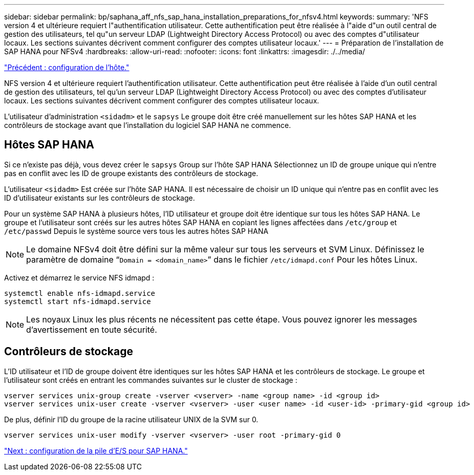 ---
sidebar: sidebar 
permalink: bp/saphana_aff_nfs_sap_hana_installation_preparations_for_nfsv4.html 
keywords:  
summary: 'NFS version 4 et ultérieure requiert l"authentification utilisateur. Cette authentification peut être réalisée à l"aide d"un outil central de gestion des utilisateurs, tel qu"un serveur LDAP (Lightweight Directory Access Protocol) ou avec des comptes d"utilisateur locaux. Les sections suivantes décrivent comment configurer des comptes utilisateur locaux.' 
---
= Préparation de l'installation de SAP HANA pour NFSv4
:hardbreaks:
:allow-uri-read: 
:nofooter: 
:icons: font
:linkattrs: 
:imagesdir: ./../media/


link:saphana_aff_nfs_host_setup.html["Précédent : configuration de l'hôte."]

NFS version 4 et ultérieure requiert l'authentification utilisateur. Cette authentification peut être réalisée à l'aide d'un outil central de gestion des utilisateurs, tel qu'un serveur LDAP (Lightweight Directory Access Protocol) ou avec des comptes d'utilisateur locaux. Les sections suivantes décrivent comment configurer des comptes utilisateur locaux.

L'utilisateur d'administration `<sidadm>` et le `sapsys` Le groupe doit être créé manuellement sur les hôtes SAP HANA et les contrôleurs de stockage avant que l'installation du logiciel SAP HANA ne commence.



== Hôtes SAP HANA

Si ce n'existe pas déjà, vous devez créer le `sapsys` Group sur l'hôte SAP HANA Sélectionnez un ID de groupe unique qui n'entre pas en conflit avec les ID de groupe existants des contrôleurs de stockage.

L'utilisateur `<sidadm>` Est créée sur l'hôte SAP HANA. Il est nécessaire de choisir un ID unique qui n'entre pas en conflit avec les ID d'utilisateur existants sur les contrôleurs de stockage.

Pour un système SAP HANA à plusieurs hôtes, l'ID utilisateur et groupe doit être identique sur tous les hôtes SAP HANA. Le groupe et l'utilisateur sont créés sur les autres hôtes SAP HANA en copiant les lignes affectées dans `/etc/group` et `/etc/passwd` Depuis le système source vers tous les autres hôtes SAP HANA


NOTE: Le domaine NFSv4 doit être défini sur la même valeur sur tous les serveurs et SVM Linux. Définissez le paramètre de domaine “`Domain = <domain_name>`” dans le fichier `/etc/idmapd.conf` Pour les hôtes Linux.

Activez et démarrez le service NFS idmapd :

....
systemctl enable nfs-idmapd.service
systemctl start nfs-idmapd.service
....

NOTE: Les noyaux Linux les plus récents ne nécessitent pas cette étape. Vous pouvez ignorer les messages d'avertissement en toute sécurité.



== Contrôleurs de stockage

L'ID utilisateur et l'ID de groupe doivent être identiques sur les hôtes SAP HANA et les contrôleurs de stockage. Le groupe et l'utilisateur sont créés en entrant les commandes suivantes sur le cluster de stockage :

....
vserver services unix-group create -vserver <vserver> -name <group name> -id <group id>
vserver services unix-user create -vserver <vserver> -user <user name> -id <user-id> -primary-gid <group id>
....
De plus, définir l'ID du groupe de la racine utilisateur UNIX de la SVM sur 0.

....
vserver services unix-user modify -vserver <vserver> -user root -primary-gid 0
....
link:saphana_aff_nfs_i_o_stack_configuration_for_sap_hana.html["Next : configuration de la pile d'E/S pour SAP HANA."]
